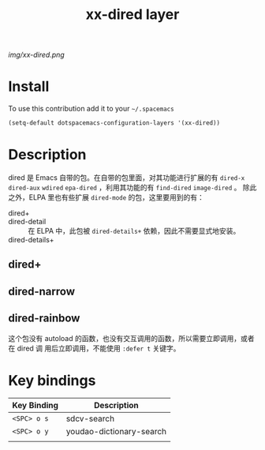 #+TITLE: xx-dired layer
#+HTML_HEAD_EXTRA: <link rel="stylesheet" type="text/css" href="../css/readtheorg.css" />

#+CAPTION: logo

# The maximum height of the logo should be 200 pixels.
[[img/xx-dired.png]]

* Table of Contents                                        :TOC_4_org:noexport:
 - [[Install][Install]]
 - [[Description][Description]]
   - [[dired+][dired+]]
   - [[dired-narrow][dired-narrow]]
   - [[dired-rainbow ][dired-rainbow ]]
 - [[Key bindings][Key bindings]]

* Install
To use this contribution add it to your =~/.spacemacs=

#+begin_src emacs-lisp
  (setq-default dotspacemacs-configuration-layers '(xx-dired))
#+end_src

* Description
dired 是 Emacs 自带的包。在自带的包里面，对其功能进行扩展的有 =dired-x=
=dired-aux= =wdired= =epa-dired= ，利用其功能的有 =find-dired= =image-dired= 。
除此之外，ELPA 里也有些扩展 =dired-mode= 的包，这里要用到的有：
- dired+ ::
- dired-detail :: 在 ELPA 中，此包被 =dired-details+= 依赖，因此不需要显式地安装。
- dired-details+ :: 

** dired+

** dired-narrow

** dired-rainbow 
这个包没有 autoload 的函数，也没有交互调用的函数，所以需要立即调用，或者在 dired 调
用后立即调用，不能使用 =:defer t= 关键字。

* Key bindings

| Key Binding | Description              |
|-------------+--------------------------|
| ~<SPC> o s~ | sdcv-search              |
| ~<SPC> o y~ | youdao-dictionary-search |
|             |                          |

